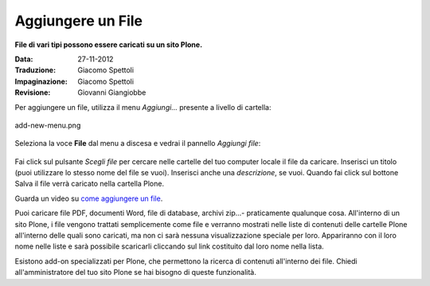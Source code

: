 Aggiungere un File
===================

**File di vari tipi possono essere caricati su un sito Plone.**

:Data: 27-11-2012
:Traduzione: Giacomo Spettoli
:Impaginazione: Giacomo Spettoli
:Revisione: Giovanni Giangiobbe


Per aggiungere un file, utilizza il menu *Aggiungi...* presente a livello di
cartella: 


.. figure:: ../_static/addnewmenu.png
   :align: center
   :alt: add-new-menu.png

   add-new-menu.png

Seleziona la voce **File** dal menu a discesa e vedrai il pannello
*Aggiungi file*:

.. figure:: ../_static/addfile.png
   :align: center
   :alt: 

Fai click sul pulsante *Scegli file* per cercare nelle cartelle del tuo computer locale il file da caricare. 
Inserisci un titolo (puoi utilizzare lo stesso nome
del file se vuoi). Inserisci anche una *descrizione*, se vuoi. Quando fai click sul bottone
Salva il file verrà caricato nella cartella Plone.

Guarda un video su `come aggiungere un file
<http://media.plone.org/LearnPlone/Adding%20a%20File.swf>`_.

Puoi caricare file PDF, documenti Word, file di
database, archivi zip...- praticamente qualunque cosa. All'interno di un sito
Plone, i file vengono trattati semplicemente come file e verranno mostrati nelle
liste di contenuti delle cartelle Plone all'interno delle quali sono caricati,
ma non ci sarà nessuna visualizzazione speciale per loro. Appariranno con il loro nome nelle liste e sarà
possibile scaricarli cliccando sul link costituito dal loro nome nella lista.

Esistono add-on specializzati per Plone, che permettono la ricerca di contenuti
all'interno dei file. Chiedi all'amministratore del tuo sito Plone se hai 
bisogno di queste funzionalità.
